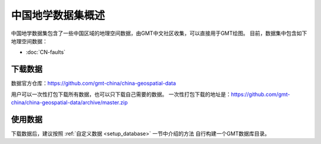 中国地学数据集概述
==================

中国地学数据集包含了一些中国区域的地理空间数据，由GMT中文社区收集，可以直接用于GMT绘图。
目前，数据集中包含如下地理空间数据：

- :doc:`CN-faults`

下载数据
--------

数据官方仓库：https://github.com/gmt-china/china-geospatial-data

用户可以一次性打包下载所有数据，也可以只下载自己需要的数据。
一次性打包下载的地址是：https://github.com/gmt-china/china-geospatial-data/archive/master.zip

使用数据
--------

下载数据后，建议按照 :ref:`自定义数据 <setup_database>` 一节中介绍的方法
自行构建一个GMT数据库目录。
